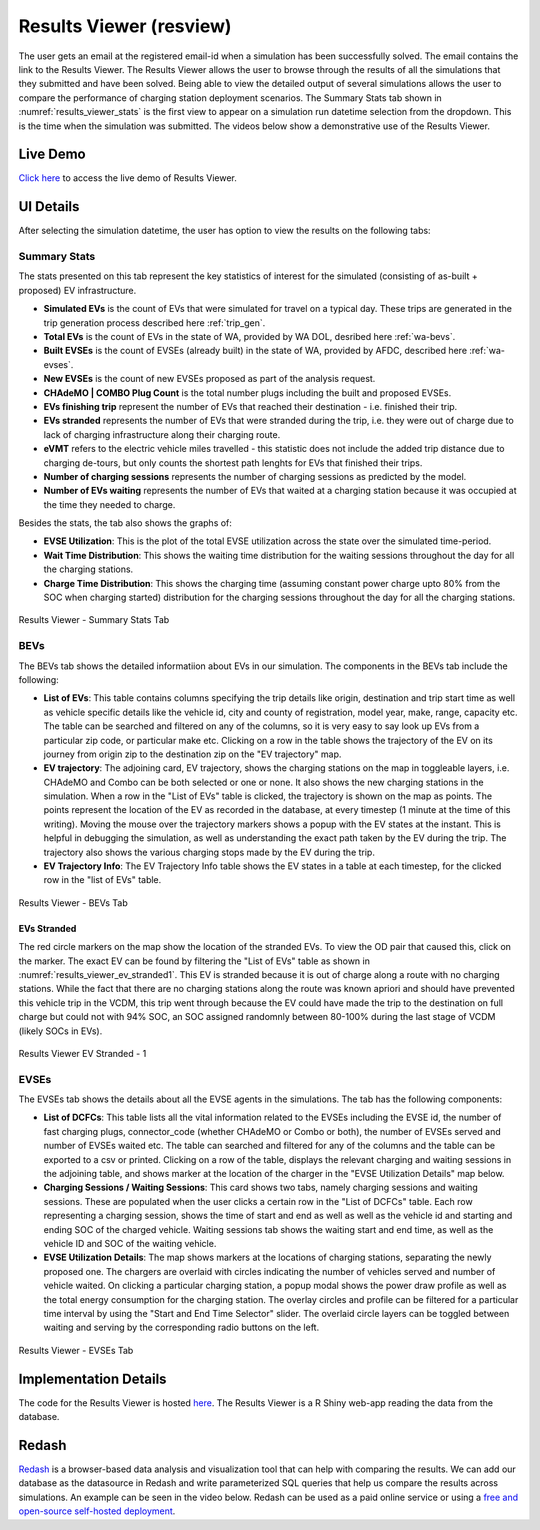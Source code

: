 .. _res_view:

========================
Results Viewer (resview)
========================
The user gets an email at the registered email-id when a simulation has been successfully solved. The email contains the link to the Results Viewer. The Results Viewer allows the user to browse through the results of all the simulations that they submitted and have been solved. Being able to view the detailed output of several simulations allows the user to compare the performance of charging station deployment scenarios. The Summary Stats tab shown in :numref:`results_viewer_stats` is the first view to appear on a simulation run datetime selection from the dropdown. This is the time when the simulation was submitted. The videos below show a demonstrative use of the Results Viewer. 

.. raw:: html

    <style>
    div.full-width {position:relative;float:left;width:100%;}
    @media screen
    and (min-width: 751px), screen and (min-device-width:751) {
    div.video {position:relative;float:left;padding:5px;width:30%;}
    iframe {width:100%;}
    }
    }
    </style>
    <div class="full-width">
    <div class="video"><iframe width="560" height="315" src="https://www.youtube.com/embed/YISKcNf7tNw" frameborder="0" allow="accelerometer; autoplay; encrypted-media; gyroscope; picture-in-picture" allowfullscreen></iframe></div>
    <div class="video"><iframe width="560" height="315" src="https://www.youtube.com/embed/X8sMYhzkijQ" frameborder="0" allow="accelerometer; autoplay; encrypted-media; gyroscope; picture-in-picture" allowfullscreen></iframe></div>
    <div class="video"><iframe width="560" height="315" src="https://www.youtube.com/embed/wPgRRTq-67M" frameborder="0" allow="accelerometer; autoplay; encrypted-media; gyroscope; picture-in-picture" allowfullscreen></iframe></div>
    </div>


Live Demo
=========
`Click here`_ to access the live demo of Results Viewer.

UI Details 
==========
After selecting the simulation datetime, the user has option to view the results on the following tabs:

Summary Stats
-------------
The stats presented on this tab represent the key statistics of interest for the simulated (consisting of as-built + proposed) EV infrastructure. 

- **Simulated EVs** is the count of EVs that were simulated for travel on a typical day. These trips are generated in the trip generation process described here :ref:`trip_gen`.

- **Total EVs** is the count of EVs in the state of WA, provided by WA DOL, desribed here :ref:`wa-bevs`.

- **Built EVSEs** is the count of EVSEs (already built) in the state of WA, provided by AFDC, described here :ref:`wa-evses`. 

- **New EVSEs** is the count of new EVSEs proposed as part of the analysis request. 

- **CHAdeMO | COMBO Plug Count** is the total number plugs including the built and proposed EVSEs. 

- **EVs finishing trip** represent the number of EVs that reached their destination - i.e. finished their trip. 

- **EVs stranded** represents the number of EVs that were stranded during the trip, i.e. they were out of charge due to lack of charging infrastructure along their charging route. 

- **eVMT** refers to the electric vehicle miles travelled - this statistic does not include the added trip distance due to charging de-tours, but only counts the shortest path lenghts for EVs that finished their trips. 

- **Number of charging sessions** represents the number of charging sessions as predicted by the model.

- **Number of EVs waiting** represents the number of EVs that waited at a charging station because it was occupied at the time they needed to charge. 


Besides the stats, the tab also shows the graphs of:

- **EVSE Utilization**: This is the plot of the total EVSE utilization across the state over the simulated time-period.

- **Wait Time Distribution**: This shows the waiting time distribution for the waiting sessions throughout the day for all the charging stations. 

- **Charge Time Distribution**: This shows the charging time (assuming constant power charge upto 80% from the SOC when charging started) distribution for the charging sessions throughout the day for all the charging stations. 

.. _results_viewer_stats: 
.. figure:: _static/resview_summary_stats.png
    :width: 800px
    :align: center
    :alt: Results Viewer Summary Stats
    :figclass: align-center
    
    Results Viewer - Summary Stats Tab 

BEVs
----

The BEVs tab shows the detailed informatiion about EVs in our simulation. The components in the BEVs tab include the following:

- **List of EVs**: This table contains columns specifying the trip details like origin, destination and trip start time as well as vehicle specific details like the vehicle id, city and county of registration, model year, make, range, capacity etc. The table can be searched and filtered on any of the columns, so it is very easy to say look up EVs from a particular zip code, or particular make etc. Clicking on a row in the table shows the trajectory of the EV on its journey from origin zip to the destination zip on the "EV trajectory" map. 

- **EV trajectory**: The adjoining card, EV trajectory, shows the charging stations on the map in toggleable layers, i.e. CHAdeMO and Combo can be both selected or one or none. It also shows the new charging stations in the simulation. When a row in the "List of EVs" table is clicked, the trajectory is shown on the map as points. The points represent the location of the EV as recorded in the database, at every timestep (1 minute at the time of this writing). Moving the mouse over the trajectory markers shows a popup with the EV states at the instant. This is helpful in debugging the simulation, as well as understanding the exact path taken by the EV during the trip. The trajectory also shows the various charging stops made by the EV during the trip. 

- **EV Trajectory Info**: The EV Trajectory Info table shows the EV states in a table at each timestep, for the clicked row in the "list of EVs" table. 

.. _results_viewer_bevs: 
.. figure:: _static/resview_bevs.png
    :width: 800px
    :align: center
    :alt: Results Viewer BEVs
    :figclass: align-center
    
    Results Viewer - BEVs Tab 

EVs Stranded
^^^^^^^^^^^^

The red circle markers on the map show the location of the stranded EVs. To view the OD pair that caused this, click on the marker. The exact EV can be found by filtering the "List of EVs" table as shown in :numref:`results_viewer_ev_stranded1`. This EV is stranded because it is out of charge along a route with no charging stations. While the fact that there are no charging stations along the route was known apriori and should have prevented this vehicle trip in the VCDM, this trip went through because the EV could have made the trip to the destination on full charge but could not with 94% SOC, an SOC assigned randomnly between 80-100% during the last stage of VCDM (likely SOCs in EVs). 

.. _results_viewer_ev_stranded1: 
.. figure:: _static/ev_stranded1.png
    :width: 800px
    :align: center
    :alt: Results Viewer EV Stranded - 1
    :figclass: align-center
    
    Results Viewer EV Stranded - 1 


EVSEs
-----

The EVSEs tab shows the details about all the EVSE agents in the simulations. The tab has the following components:

- **List of DCFCs**: This table lists all the vital information related to the EVSEs including the EVSE id, the number of fast charging plugs, connector_code (whether CHAdeMO or Combo or both), the number of EVSEs served and number of EVSEs waited etc. The table can searched and filtered for any of the columns and the table can be exported to a csv or printed. Clicking on a row of the table, displays the relevant charging and waiting sessions in the adjoining table, and shows marker at the location of the charger in the "EVSE Utilization Details" map below.  

- **Charging Sessions / Waiting Sessions**: This card shows two tabs, namely charging sessions and waiting sessions. These are populated when the user clicks a certain row in the "List of DCFCs" table. Each row representing a charging session, shows the time of start and end as well as well as the vehicle id and starting and ending SOC of the charged vehicle.  Waiting sessions tab shows the waiting start and end time, as well as the vehicle ID and SOC of the waiting vehicle.

- **EVSE Utilization Details**: The map shows markers at the locations of charging stations, separating the newly proposed one. The chargers are overlaid with circles indicating the number of vehicles served and number of vehicle waited. On clicking a particular charging station, a popup modal shows the power draw profile as well as the total energy consumption for the charging station. The overlay circles and profile can be filtered for a particular time interval by using the "Start and End Time Selector" slider. The overlaid circle layers can be toggled between waiting and serving by the corresponding radio buttons on the left. 

.. _results_viewer_evses: 
.. figure:: _static/resview_evses.png
    :width: 800px
    :align: center
    :alt: Results Viewer EVSEs
    :figclass: align-center
    
    Results Viewer - EVSEs Tab 


Implementation Details
======================
The code for the Results Viewer is hosted `here`_. The Results Viewer is a R Shiny web-app reading the data from the database. 

Redash
======
`Redash`_ is a browser-based data analysis and visualization tool that can help with comparing the results. We can add our database as the datasource in Redash and write parameterized SQL queries that help us compare the results across simulations. An example can be seen in the video below. Redash can be used as a paid online service or using a `free and open-source self-hosted deployment`_. 

.. raw:: html

    <iframe width="560" height="315" src="https://www.youtube.com/embed/8ud7pJlq8H4" frameborder="0" allow="accelerometer; autoplay; encrypted-media; gyroscope; picture-in-picture" allowfullscreen></iframe>

.. _here: https://github.com/chintanp/wsdot_evse_results_viewer
.. _Click here: https://cp84.shinyapps.io/res_view/
.. _free and open-source self-hosted deployment: https://redash.io/help/open-source/setup
.. _Redash: https://redash.io/
